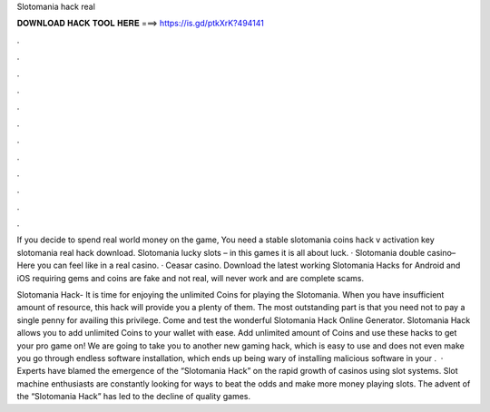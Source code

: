 Slotomania hack real



𝐃𝐎𝐖𝐍𝐋𝐎𝐀𝐃 𝐇𝐀𝐂𝐊 𝐓𝐎𝐎𝐋 𝐇𝐄𝐑𝐄 ===> https://is.gd/ptkXrK?494141



.



.



.



.



.



.



.



.



.



.



.



.

If you decide to spend real world money on the game, You need a stable slotomania coins hack v activation key slotomania real hack download. Slotomania lucky slots – in this games it is all about luck. · Slotomania double casino– Here you can feel like in a real casino. · Ceasar casino. Download the latest working Slotomania Hacks for Android and iOS requiring gems and coins are fake and not real, will never work and are complete scams.

Slotomania Hack- It is time for enjoying the unlimited Coins for playing the Slotomania. When you have insufficient amount of resource, this hack will provide you a plenty of them. The most outstanding part is that you need not to pay a single penny for availing this privilege. Come and test the wonderful Slotomania Hack Online Generator. Slotomania Hack allows you to add unlimited Coins to your wallet with ease. Add unlimited amount of Coins and use these hacks to get your pro game on! We are going to take you to another new gaming hack, which is easy to use and does not even make you go through endless software installation, which ends up being wary of installing malicious software in your .  · Experts have blamed the emergence of the “Slotomania Hack” on the rapid growth of casinos using slot systems. Slot machine enthusiasts are constantly looking for ways to beat the odds and make more money playing slots. The advent of the “Slotomania Hack” has led to the decline of quality games.
